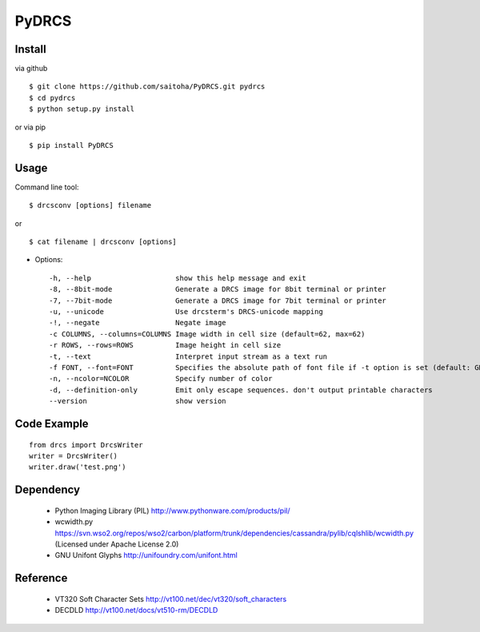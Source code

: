 PyDRCS
=======

Install
-------

via github ::

    $ git clone https://github.com/saitoha/PyDRCS.git pydrcs
    $ cd pydrcs 
    $ python setup.py install

or via pip ::

    $ pip install PyDRCS

Usage
-----

Command line tool::

    $ drcsconv [options] filename

or ::

    $ cat filename | drcsconv [options]


* Options::

  -h, --help                    show this help message and exit
  -8, --8bit-mode               Generate a DRCS image for 8bit terminal or printer
  -7, --7bit-mode               Generate a DRCS image for 7bit terminal or printer
  -u, --unicode                 Use drcsterm's DRCS-unicode mapping
  -!, --negate                  Negate image
  -c COLUMNS, --columns=COLUMNS Image width in cell size (default=62, max=62)
  -r ROWS, --rows=ROWS          Image height in cell size
  -t, --text                    Interpret input stream as a text run
  -f FONT, --font=FONT          Specifies the absolute path of font file if -t option is set (default: GNU unifont)
  -n, --ncolor=NCOLOR           Specify number of color
  -d, --definition-only         Emit only escape sequences. don't output printable characters
  --version                     show version


Code Example
------------

::

    from drcs import DrcsWriter
    writer = DrcsWriter()
    writer.draw('test.png') 

Dependency
----------
 - Python Imaging Library (PIL)
   http://www.pythonware.com/products/pil/ 

 - wcwidth.py
   https://svn.wso2.org/repos/wso2/carbon/platform/trunk/dependencies/cassandra/pylib/cqlshlib/wcwidth.py
   (Licensed under Apache License 2.0)

 - GNU Unifont Glyphs
   http://unifoundry.com/unifont.html

Reference
---------
 - VT320 Soft Character Sets
   http://vt100.net/dec/vt320/soft_characters

 - DECDLD
   http://vt100.net/docs/vt510-rm/DECDLD

